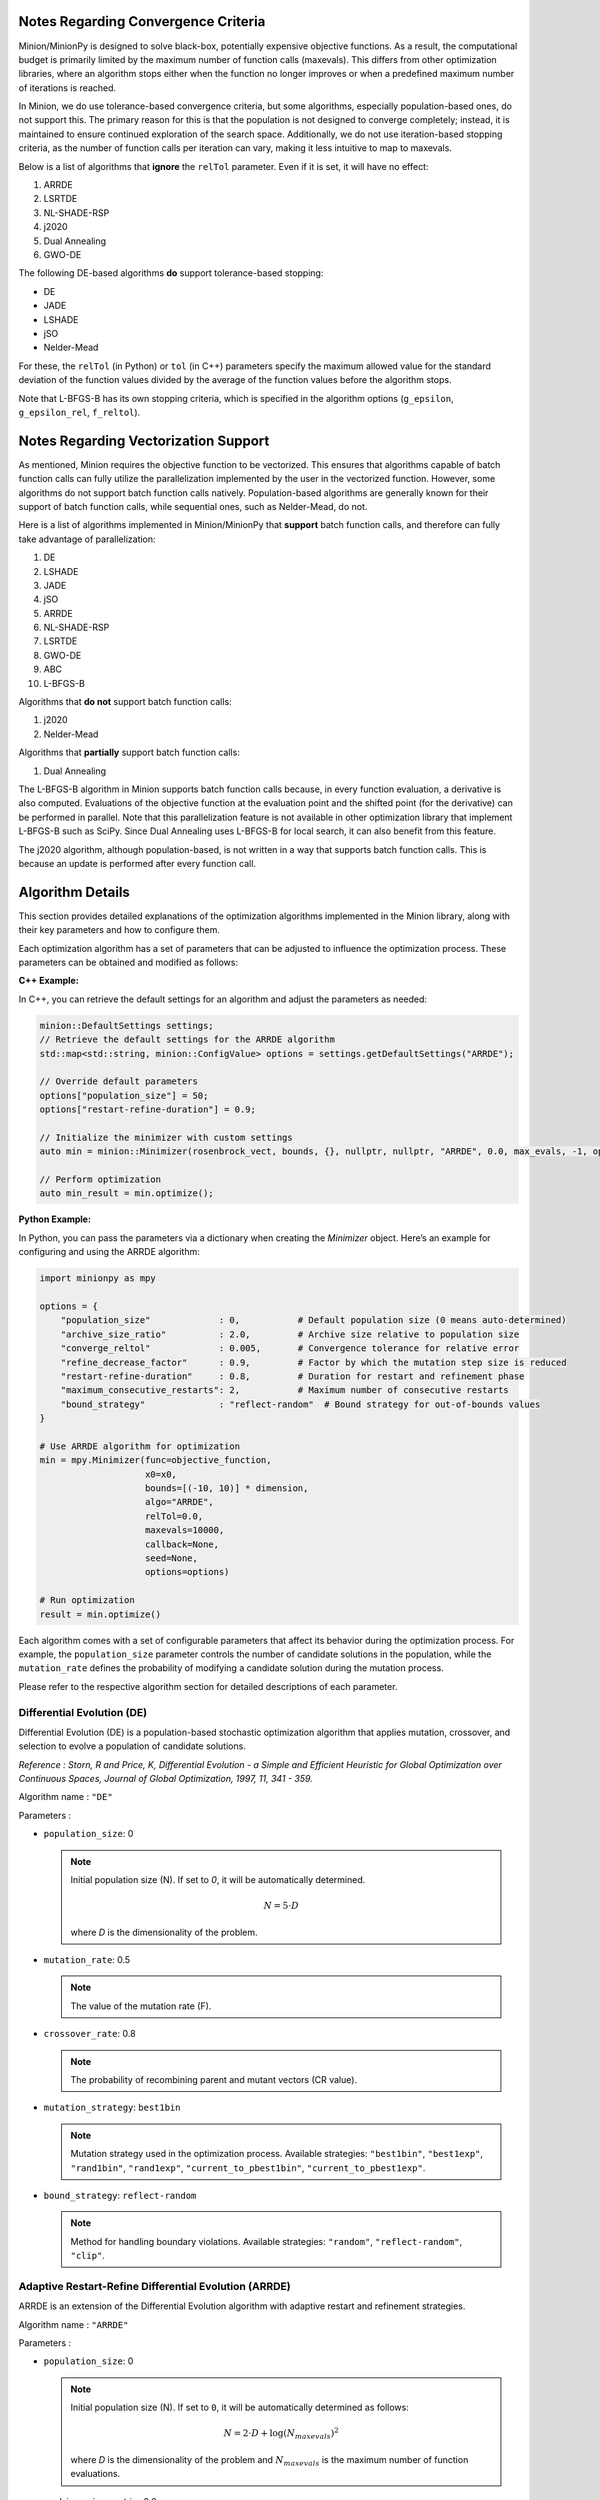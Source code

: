 Notes Regarding Convergence Criteria
========================================

Minion/MinionPy is designed to solve black-box, potentially expensive objective functions. 
As a result, the computational budget is primarily limited by the maximum number of function calls (maxevals). 
This differs from other optimization libraries, where an algorithm stops either when the function no longer improves 
or when a predefined maximum number of iterations is reached.

In Minion, we do use tolerance-based convergence criteria, but some algorithms, especially population-based ones, 
do not support this. The primary reason for this is that the population is not designed to converge completely; 
instead, it is maintained to ensure continued exploration of the search space. 
Additionally, we do not use iteration-based stopping criteria, as the number of function calls per iteration can vary, 
making it less intuitive to map to maxevals.

Below is a list of algorithms that **ignore** the ``relTol`` parameter. Even if it is set, it will have no effect:

1) ARRDE  
2) LSRTDE  
3) NL-SHADE-RSP  
4) j2020  
5) Dual Annealing  
6) GWO-DE  


The following DE-based algorithms **do** support tolerance-based stopping:

- DE
- JADE
- LSHADE
- jSO
- Nelder-Mead

For these, the ``relTol`` (in Python) or ``tol`` (in C++) parameters specify the maximum allowed value for the standard deviation of the 
function values divided by the average of the function values before the algorithm stops.

Note that L-BFGS-B has its own stopping criteria, which is specified in the algorithm options (``g_epsilon``, ``g_epsilon_rel``, ``f_reltol``).



Notes Regarding Vectorization Support
=========================================

As mentioned, Minion requires the objective function to be vectorized. This ensures that algorithms capable of batch function calls can 
fully utilize the parallelization implemented by the user in the vectorized function. However, some algorithms do not support batch function 
calls natively. Population-based algorithms are generally known for their support of batch function calls, while sequential ones, 
such as Nelder-Mead, do not.

Here is a list of algorithms implemented in Minion/MinionPy that **support** batch function calls, and therefore can fully take advantage 
of parallelization:

1) DE  
2) LSHADE  
3) JADE  
4) jSO  
5) ARRDE  
6) NL-SHADE-RSP  
7) LSRTDE  
8) GWO-DE  
9) ABC  
10) L-BFGS-B  

Algorithms that **do not** support batch function calls:

1) j2020  
2) Nelder-Mead  

Algorithms that **partially** support batch function calls:

1) Dual Annealing  

The L-BFGS-B algorithm in Minion supports batch function calls because, in every function evaluation, 
a derivative is also computed. Evaluations of the objective function at the evaluation point and the shifted point (for the derivative) 
can be performed in parallel. Note that this parallelization feature is not available in other optimization library that implement L-BFGS-B such as SciPy. 
Since Dual Annealing uses L-BFGS-B for local search, it can also benefit from this feature.

The j2020 algorithm, although population-based, is not written in a way that supports batch function calls. 
This is because an update is performed after every function call.


Algorithm Details
==================

This section provides detailed explanations of the optimization algorithms implemented in the Minion library, along with their key parameters and how to configure them.

Each optimization algorithm has a set of parameters that can be adjusted to influence the optimization process. These parameters can be obtained and modified as follows:

**C++ Example:**

In C++, you can retrieve the default settings for an algorithm and adjust the parameters as needed:

.. code-block:: cpp

    minion::DefaultSettings settings;
    // Retrieve the default settings for the ARRDE algorithm
    std::map<std::string, minion::ConfigValue> options = settings.getDefaultSettings("ARRDE");

    // Override default parameters
    options["population_size"] = 50; 
    options["restart-refine-duration"] = 0.9;  

    // Initialize the minimizer with custom settings
    auto min = minion::Minimizer(rosenbrock_vect, bounds, {}, nullptr, nullptr, "ARRDE", 0.0, max_evals, -1, options);

    // Perform optimization
    auto min_result = min.optimize();
    

**Python Example:**

In Python, you can pass the parameters via a dictionary when creating the `Minimizer` object. Here’s an example for configuring and using the ARRDE algorithm:

.. code-block:: Python 

    import minionpy as mpy 

    options = {
        "population_size"             : 0,           # Default population size (0 means auto-determined)
        "archive_size_ratio"          : 2.0,         # Archive size relative to population size
        "converge_reltol"             : 0.005,       # Convergence tolerance for relative error
        "refine_decrease_factor"      : 0.9,         # Factor by which the mutation step size is reduced
        "restart-refine-duration"     : 0.8,         # Duration for restart and refinement phase
        "maximum_consecutive_restarts": 2,           # Maximum number of consecutive restarts
        "bound_strategy"              : "reflect-random"  # Bound strategy for out-of-bounds values
    }

    # Use ARRDE algorithm for optimization
    min = mpy.Minimizer(func=objective_function, 
                        x0=x0, 
                        bounds=[(-10, 10)] * dimension, 
                        algo="ARRDE", 
                        relTol=0.0, 
                        maxevals=10000, 
                        callback=None, 
                        seed=None, 
                        options=options)

    # Run optimization
    result = min.optimize()



Each algorithm comes with a set of configurable parameters that affect its behavior during the optimization process. For example, the ``population_size`` parameter controls the number of candidate solutions in the population, while the ``mutation_rate`` defines the probability of modifying a candidate solution during the mutation process. 

Please refer to the respective algorithm section for detailed descriptions of each parameter.



Differential Evolution (DE)
---------------------------
Differential Evolution (DE) is a population-based stochastic optimization algorithm that applies mutation, crossover, and selection to evolve a population of candidate solutions.

*Reference : Storn, R and Price, K, Differential Evolution - a Simple and Efficient Heuristic for Global Optimization over Continuous Spaces, Journal of Global Optimization, 1997, 11, 341 - 359.*

Algorithm name : ``"DE"``

Parameters : 

- ``population_size``: 0  

  .. note:: Initial population size (N). If set to `0`, it will be automatically determined. 

                .. math::

                        N = 5 \cdot D

                where *D* is the dimensionality of the problem.

- ``mutation_rate``: 0.5 

  .. note:: The value of the mutation rate (F).

- ``crossover_rate``: 0.8  

  .. note:: The probability of recombining parent and mutant vectors (CR value).

- ``mutation_strategy``: ``best1bin``  

  .. note:: Mutation strategy used in the optimization process. Available strategies:  
                    ``"best1bin"``, ``"best1exp"``, ``"rand1bin"``, ``"rand1exp"``,  
                    ``"current_to_pbest1bin"``, ``"current_to_pbest1exp"``.

- ``bound_strategy``: ``reflect-random`` 

  .. note:: Method for handling boundary violations. Available strategies:  
                    ``"random"``, ``"reflect-random"``, ``"clip"``.


Adaptive Restart-Refine Differential Evolution (ARRDE)
------------------------------------------------------
ARRDE is an extension of the Differential Evolution algorithm with adaptive restart and refinement strategies. 

Algorithm name : ``"ARRDE"``

Parameters : 

- ``population_size``: 0  

  .. note:: Initial population size (N). If set to ``0``, it will be automatically determined as follows:

                .. math::

                    N = 2 \cdot D + \log(N_{maxevals})^2

                where *D* is the dimensionality of the problem and :math:`N_{maxevals}` is the maximum number of function evaluations.

- ``archive_size_ratio``: 2.0  

  .. note:: The ratio of archive size to the current population size .

- ``converge_reltol``: 0.005  

  .. note:: The value of std(f)/mean(f) below which a population is said to be converged.

- ``refine_decrease_factor``: 0.9 

  .. note:: The decrease factor of *converge_relTol* in the refinement phase. 

- ``restart-refine-duration``: 0.8  

  .. note:: A fraction of evaluation budget during which restart-refine phase occurs. The remaining fraction is dedicated to final refinement. 

- ``maximum_consecutive_restarts``: 2  

  .. note::  maximum number of consecutive restarts during restart-refine phase.

- ``bound_strategy``: ``reflect-random``  

  .. note:: Method for handling boundary violations. Available strategies:  
                    ``"random"``, ``"reflect-random"``, ``"clip"``.


Grey Wolf Optimizer Differential Evolution (GWO-DE)
----------------------------------------------------
GWO-DE combines Differential Evolution with the Grey Wolf Optimizer, leveraging the social structure of wolves for optimization.

Algorithm name : ``"GWO_DE"``

Parameters : 

- ``population_size``: 0  

  .. note:: The number of individuals in the population. If set to 0, a default size based on problem dimension is used.

- ``mutation_rate``: 0.5  

  .. note:: The probability of mutating a parameter value during evolution.

- ``crossover_rate``: 0.7  

  .. note:: The probability of recombining parent and mutant vectors.

- ``elimination_prob``: 0.1 

  .. note:: The probability of eliminating a wolf from the population.

- ``bound_strategy``: ``reflect-random``  

  .. note:: Method for handling boundary violations. Available strategies:  
                    ``"random"``, ``"reflect-random"``, ``"clip"``.

j2020 Algorithm
----------------
The j2020 algorithm is a variation of Differential Evolution that incorporates parameter-specific strategies for mutation and recombination.

Reference : J. Brest, M. S. Maučec and B. Bošković, "Differential Evolution Algorithm for Single Objective Bound-Constrained Optimization: Algorithm j2020," 2020 IEEE Congress on Evolutionary Computation (CEC), Glasgow, UK, 2020, pp. 1-8, doi: 10.1109/CEC48606.2020.9185551.

Algorithm name : ``"j2020"``

Parameters : 

- ``population_size``: 0 

  .. note:: Initial population size (N). If set to ``0``, it will be automatically determined as follows:

                .. math::

                        N = 8 \cdot D

- ``tau1``: 0.1  

  .. note:: The value of *tau1* variable. The value must be between 0 and 1. 

- ``tau2``: 0.1  

  .. note:: The value of *tau1* variable. The value must be between 0 and 1. 

- ``myEqs``: 0.25  

  .. note:: The value of *myEqs* variable. The value must be between 0 and 1. 

- ``bound_strategy``: ``reflect-random``  

  .. note:: Method for handling boundary violations. Available strategies:  
                    ``"random"``, ``"reflect-random"``, ``"clip"``.

LSRTDE Algorithm
----------------
The LSRTDE algorithm. Designed to solve CEC2024.

*Reference : V. Stanovov and E. Semenkin, "Success Rate-based Adaptive Differential Evolution L-SRTDE for CEC 2024 Competition," 2024 IEEE Congress on Evolutionary Computation (CEC), Yokohama, Japan, 2024, pp. 1-8, doi: 10.1109/CEC60901.2024.10611907.*

Algorithm name : ``"LSRTDE"``

Parameters : 

- ``population_size``: 0  

  .. note:: nitial population size (N). If set to ``0``, it will be automatically determined as follows:

                .. math::

                        N = 20 \cdot D

                where *D* is the dimensionality of the problem.

- ``memory_size``: 5  

  .. note:: Memory size for storing the values of ``CR`` and ``F``.

- ``success_rate``: 0.5  

  .. note:: The success rate required for selecting an individual for the next generation.

- ``bound_strategy``: ``reflect-random``  

  .. note:: Method for handling boundary violations. Available strategies:  
                    ``"random"``, ``"reflect-random"``, ``"clip"``.

NLSHADE-RSP Algorithm
----------------------
NLSHADE-RSP is an extension of the SHADE algorithm designed to solve CEC2021 problems.

*Reference : V. Stanovov, S. Akhmedova and E. Semenkin, "NL-SHADE-RSP Algorithm with Adaptive Archive and Selective Pressure for CEC 2021 Numerical Optimization," 2021 IEEE Congress on Evolutionary Computation (CEC), Kraków, Poland, 2021, pp. 809-816, doi: 10.1109/CEC45853.2021.9504959.*

Algorithm name : ``"NLSHADE_RSP"``

Parameters : 

- ``population_size``: 0  

  .. note:: Initial population size (N). If set to `0`, it will be automatically determined. 

                .. math::

                        N = 30 \cdot D

                where *D* is the dimensionality of the problem.

- ``memory_size``: 100  

  .. note:: Memory size for storing the values of ``CR`` and ``F`` 

- ``archive_size_ratio``: 2.6  

  .. note:: The ratio of the archive size relative to the population size.

- ``bound_strategy``: ``reflect-random`` 

  .. note:: Method for handling boundary violations. Available strategies:  ``"random"``, ``"reflect-random"``, ``"clip"``, ``"periodic"``.

JADE Algorithm
--------------
JADE is a variant of Differential Evolution that introduces adaptive strategies for mutation and selection.

*Reference : J. Zhang and A. C. Sanderson, "JADE: Adaptive Differential Evolution With Optional External Archive," in IEEE Transactions on Evolutionary Computation, vol. 13, no. 5, pp. 945-958, Oct. 2009, doi: 10.1109/TEVC.2009.2014613.*

Algorithm name : ``"JADE"``

Parameters : 

- ``population_size``: 0  

  .. note:: Initial population size (N). If set to ``0``, it will be automatically determined as follows:

                - If the dimensionality :math:`D` of the problem is :math:`D < 10`, then :math:`N = 30`.
                - If :math:`10 \leq D \leq 30`, then :math:`N = 100`.
                - If :math:`30 < D \leq 50`, then :math:`N = 200`.
                - If :math:`50 < D \leq 70`, then :math:`N = 300`.
                - Else, :math:`N = 400`.

- ``c``: 0.1  

  .. note::  The value of *c* variable. The value must be between 0 and 1. 

- ``mutation_strategy``: ``current_to_pbest_A_1bin``  

  .. note::  Mutation strategy used in the optimization process. Available strategies:  
                    ``"best1bin"``, ``"best1exp"``, ``"rand1bin"``, ``"rand1exp"``,  
                    ``"current_to_pbest1bin"``, ``"current_to_pbest1exp"``,  
                    ``"current_to_pbest_A_1bin"``, ``"current_to_pbest_A_1exp"``.

- ``archive_size_ratio``: 1.0  

  .. note:: The ratio of the archive size relative to the population size.

- ``minimum_population_size``: 4  

  .. note:: The minimum population size.

- ``reduction_strategy``: ``linear``  

  .. note:: Strategy used to reduce the population size. Available strategies:  ``"linear"``, ``"exponential"``, ``"agsk"``.

- ``bound_strategy``: ``reflect-random``  

  .. note:: Method for handling boundary violations. Available strategies:  ``"random"``, ``"reflect-random"``, ``"clip"``, ``"periodic"``.

jSO Algorithm
-------------
The jSO algorithm is a variant of LSHADE, designed to solve CEC2017 problems.

*Reference : J. Brest, M. S. Maučec and B. Bošković, "Single objective real-parameter optimization: Algorithm jSO," 2017 IEEE Congress on Evolutionary Computation (CEC), Donostia, Spain, 2017, pp. 1311-1318, doi: 10.1109/CEC.2017.7969456.*

Algorithm name : ``"jSO"``

Parameters : 

- ``population_size``: 0  

  .. note:: Initial population size (N). If set to `0`, it will be automatically determined as:

                .. math::

                    N = 25 \cdot \log(D) \cdot \sqrt{D}

                where *D* is the dimensionality of the problem.

- ``memory_size``: 5  

  .. note:: Memory size for storing the values of ``CR`` and ``F``.

- ``archive_size_ratio``: 1.0  

  .. note:: The ratio of the archive size relative to the population size.

- ``minimum_population_size``: 4  

  .. note:: The minimum population size.

- ``reduction_strategy``: ``linear``  

  .. note:: Strategy used to reduce the population size. Available strategies:  ``"linear"``, ``"exponential"``, ``"agsk"``.

- ``bound_strategy``: ``reflect-random``  

  .. note:: Method for handling boundary violations. Available strategies:  ``"random"``, ``"reflect-random"``, ``"clip"``, ``"periodic"``.

LSHADE Algorithm
----------------
Linear Population Reduction - Success History Adaptive Differential Evolution (LSHADE) algorithm. Originally designed to solve CEC2014.

*Reference : R. Tanabe and A. S. Fukunaga, "Improving the search performance of SHADE using linear population size reduction," 2014 IEEE Congress on Evolutionary Computation (CEC), Beijing, China, 2014, pp. 1658-1665, doi: 10.1109/CEC.2014.6900380.*

Algorithm name : ``"LSHADE"``

Parameters : 

- ``population_size``: 0  

  .. note:: Initial population size (N). If set to `0`, it will be automatically determined. 

                .. math::

                        N = 5 \cdot D

                where *D* is the dimensionality of the problem.

- ``memory_size``: 6  

  .. note:: Memory size for storing the values of ``CR`` and ``F``.

- ``mutation_strategy``: ``current_to_pbest_A_1bin``  

  .. note:: Mutation strategy used in the optimization process. Available strategies:  
                    ``"best1bin"``, ``"best1exp"``, ``"rand1bin"``, ``"rand1exp"``,  
                    ``"current_to_pbest1bin"``, ``"current_to_pbest1exp"``,  
                    ``"current_to_pbest_A_1bin"``, ``"current_to_pbest_A_1exp"``.

- ``archive_size_ratio``: 2.6  

  .. note:: The ratio of the archive size relative to the population size.

- ``minimum_population_size``: 4  

  .. note:: The minimum population size.

- ``reduction_strategy``: ``linear``  

  .. note:: The strategy for reducing the population size over time. Options include linear, exponential, or agsk.

- ``bound_strategy``: ``reflect-random``  

  .. note:: Method for handling boundary violations. Available strategies:  ``"random"``, ``"reflect-random"``, ``"clip"``, ``"periodic"``.

Artificial Bee Colony (ABC)
---------------------------
The Artificial Bee Colony (ABC) algorithm is a swarm intelligence-based optimization algorithm inspired by the foraging behavior of honey bees.

Algorithm name : ``"ABC"``

Parameters : 

- ``population_size``: 0  

  .. note:: Initial population size (N). If set to `0`, it will be automatically determined. 

                .. math::

                        N = 5 \cdot D

                where *D* is the dimensionality of the problem.

- ``mutation_strategy``: ``rand1``  

  .. note::  Mutation strategy, default is "rand1", available : ``"rand1"``, ``"best1"``.

- ``bound_strategy``: ``reflect-random``  

  .. note:: Method for handling boundary violations. Available strategies:  ``"random"``, ``"reflect-random"``, ``"clip"``, ``"periodic"``.

Dual Annealing (DA)
----------------------------
Dual Annealing combines simulated annealing with local search to provide a flexible and robust global optimization algorithm.

*Reference : Tsallis C, Stariolo DA. Generalized Simulated Annealing. Physica A, 233, 395-406 (1996).*

Algorithm name : ``"DA"``

Parameters : 

- ``acceptance_par``: -5.0  

  .. note:: The acceptance parameter controlling the probability of accepting worse solutions. The value must be between -1.0e+4 and -5.

- ``visit_par``: 2.67  

  .. note:: The parameter controlling the annealing rate during the search. The value must be between 1.0 and 3.0.

- ``initial_temp``: 5230.0  

  .. note:: The initial temperature for the annealing process. The value must be between 0.01 and 5.0e+4.

- ``restart_temp_ratio``: 2e-5  

  .. note:: The temperature ratio for restart condition. The value must be between 0 and 1.

- ``use_local_search``: true  

  .. note:: Whether to use local search (e.g., L-BFGS-B) to refine the solutions.

- ``local_search_algo``: ``L_BFGS_B`` 

  .. note:: The local search algorithm to be used. Available : ``"NelderMead"`` and ``"L_BFGS_B"``

- ``finite_diff_rel_step``: 1e-10 

  .. note:: The relative step size for finite difference computations. The default value 0.0 means that the relative step is given by the square root of machine epsilon.

- ``bound_strategy``: ``periodic``  

  .. note:: Method for handling boundary violations. Available strategies:  ``"random"``, ``"reflect-random"``, ``"clip"``, ``"periodic"``.

Nelder-Mead Algorithm
---------------------
The Nelder-Mead algorithm is a derivative-free optimization method that relies on reflection, expansion, contraction, and shrinkage to search for an optimum.

*Reference : Nelder, John A.; R. Mead (1965). "A simplex method for function minimization". Computer Journal. 7 (4): 308–313. doi:10.1093/comjnl/7.4.308.*

Algorithm name : ``"NelderMead"``

Parameters : 

- ``locality_factor``: 1.0  

  .. note:: The factor controlling the step size for reflection and expansion during optimization.

- ``bound_strategy``: ``reflect-random``  

  .. note:: Method for handling boundary violations. Available strategies:   ``"random"``, ``"reflect-random"``, ``"clip"``, ``"periodic"``.

L-BFGS-B Algorithm
------------------
L-BFGS-B is a quasi-Newton method that approximates the Hessian matrix and can handle bound constraints. The L-BFGS-B algorithm implemented here is basically a wrapper of lbfgspp library (https://github.com/yixuan/LBFGSpp).

*Reference : Byrd, R. H.; Lu, P.; Nocedal, J.; Zhu, C. (1995). "A Limited Memory Algorithm for Bound Constrained Optimization". SIAM J. Sci. Comput. 16 (5): 1190–1208.*

Algorithm name : ``"L_BFGS_B"``

Parameters : 

- ``max_iterations``: 15000  

  .. note:: The maximum number of iterations for the algorithm.

- ``m``: 10  

  .. note:: The number of previous iterations to be used for approximating the Hessian matrix.

- ``g_epsilon``: 1e-5  

  .. note:: The gradient convergence tolerance.

- ``g_epsilon_rel``: 0.0  

  .. note:: The relative gradient convergence tolerance.

- ``f_reltol``: 1e-10  

  .. note:: The function value convergence tolerance.

- ``max_linesearch``: 20 

  .. note:: The maximum number of line search iterations.

- ``c_1``: 1e-3  

  .. note:: The constant for the Wolfe condition during line search.

- ``c_2``: 0.9  

  .. note:: The second constant for the Wolfe condition during line search.

- ``finite_diff_rel_step``: 1e-10 

  .. note:: The relative step size for finite difference computations. The default value 0.0 means that the relative step is given by the square root of machine epsilon.

